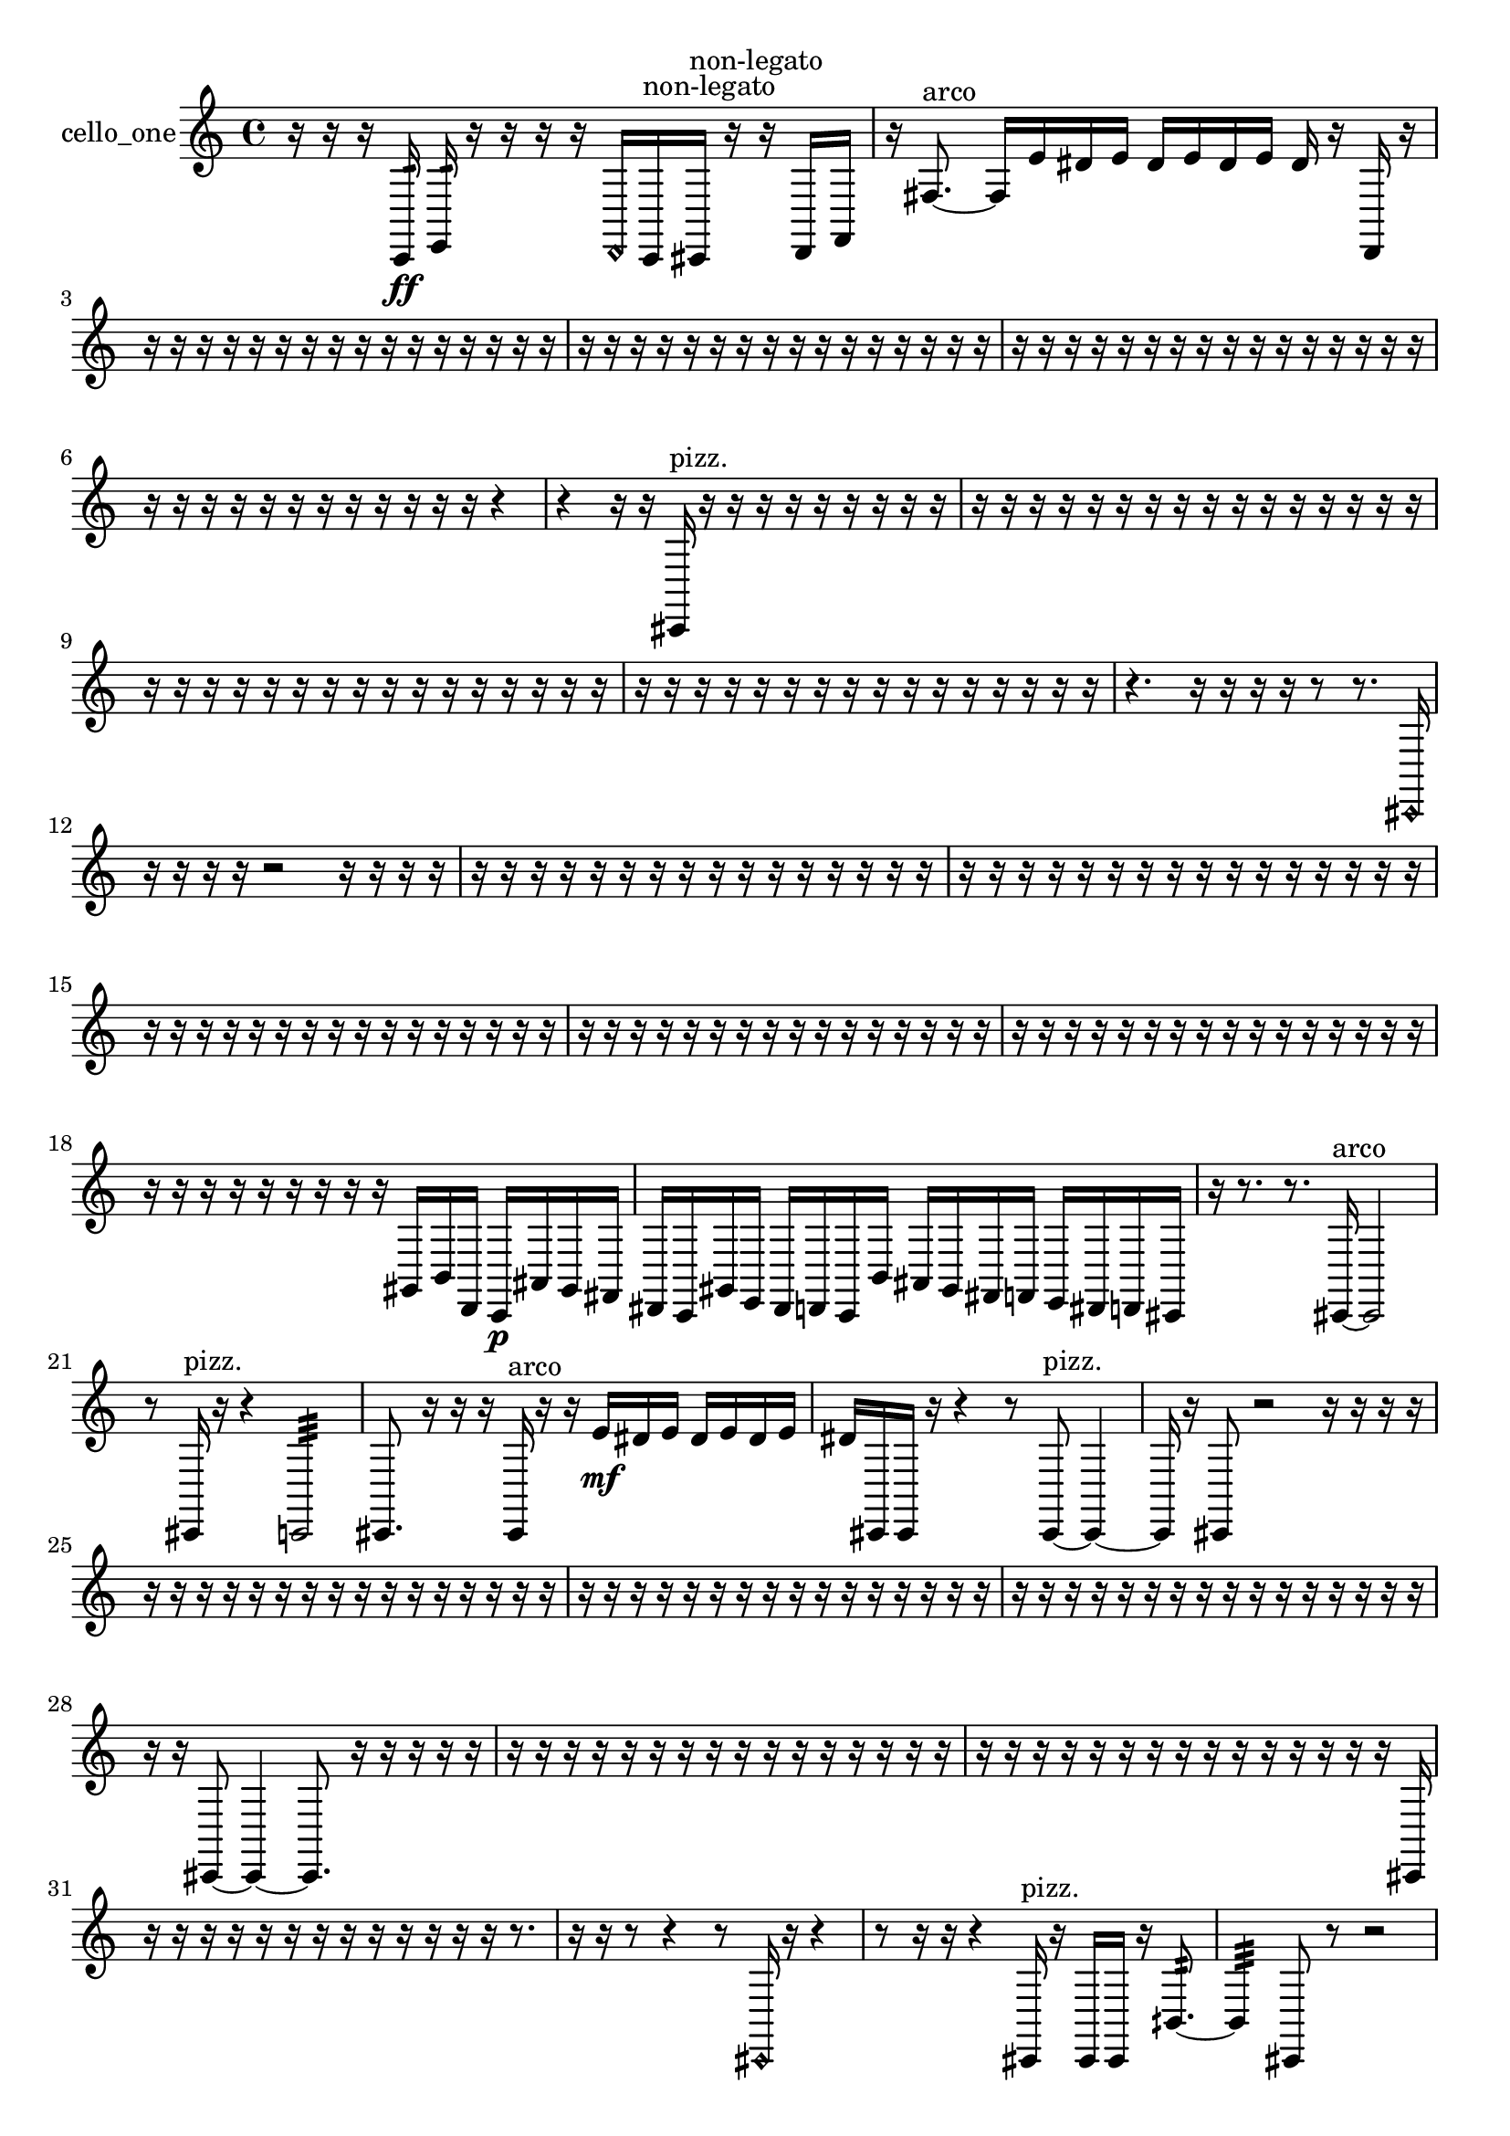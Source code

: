 % [notes] external for Pure Data
% development-version July 14, 2014 
% by Jaime E. Oliver La Rosa
% la.rosa@nyu.edu
% @ the Waverly Labs in NYU MUSIC FAS
% Open this file with Lilypond
% more information is available at lilypond.org
% Released under the GNU General Public License.

% HEADERS

glissandoSkipOn = {
  \override NoteColumn.glissando-skip = ##t
  \hide NoteHead
  \hide Accidental
  \hide Tie
  \override NoteHead.no-ledgers = ##t
}

glissandoSkipOff = {
  \revert NoteColumn.glissando-skip
  \undo \hide NoteHead
  \undo \hide Tie
  \undo \hide Accidental
  \revert NoteHead.no-ledgers
}
cello_one_part = {

  \time 4/4

  \clef treble 
  % ________________________________________bar 1 :
  r16  r16  r16  c,16:32\ff 
  e,16:32  r16  r16  r16 
  r16  \once \override NoteHead.style = #'harmonic d,16  c,16^\markup {non-legato }  cis,16^\markup {non-legato } 
  r16  r16  d,16  f,16  |
  % ________________________________________bar 2 :
  r16  fis8.~^\markup {arco } 
  fis16  e'16  dis'16  e'16 
  dis'16  e'16  dis'16  e'16 
  dis'16  r16  d,16  r16  |
  % ________________________________________bar 3 :
  r16  r16  r16  r16 
  r16  r16  r16  r16 
  r16  r16  r16  r16 
  r16  r16  r16  r16  |
  % ________________________________________bar 4 :
  r16  r16  r16  r16 
  r16  r16  r16  r16 
  r16  r16  r16  r16 
  r16  r16  r16  r16  |
  % ________________________________________bar 5 :
  r16  r16  r16  r16 
  r16  r16  r16  r16 
  r16  r16  r16  r16 
  r16  r16  r16  r16  |
  % ________________________________________bar 6 :
  r16  r16  r16  r16 
  r16  r16  r16  r16 
  r16  r16  r16  r16 
  r4  |
  % ________________________________________bar 7 :
  r4 
  r16  r16  cis,16^\markup {pizz. }  r16 
  r16  r16  r16  r16 
  r16  r16  r16  r16  |
  % ________________________________________bar 8 :
  r16  r16  r16  r16 
  r16  r16  r16  r16 
  r16  r16  r16  r16 
  r16  r16  r16  r16  |
  % ________________________________________bar 9 :
  r16  r16  r16  r16 
  r16  r16  r16  r16 
  r16  r16  r16  r16 
  r16  r16  r16  r16  |
  % ________________________________________bar 10 :
  r16  r16  r16  r16 
  r16  r16  r16  r16 
  r16  r16  r16  r16 
  r16  r16  r16  r16  |
  % ________________________________________bar 11 :
  r4. 
  r16  r16 
  r16  r16  r8 
  r8.  \once \override NoteHead.style = #'harmonic cis,16  |
  % ________________________________________bar 12 :
  r16  r16  r16  r16 
  r2 
  r16  r16  r16  r16  |
  % ________________________________________bar 13 :
  r16  r16  r16  r16 
  r16  r16  r16  r16 
  r16  r16  r16  r16 
  r16  r16  r16  r16  |
  % ________________________________________bar 14 :
  r16  r16  r16  r16 
  r16  r16  r16  r16 
  r16  r16  r16  r16 
  r16  r16  r16  r16  |
  % ________________________________________bar 15 :
  r16  r16  r16  r16 
  r16  r16  r16  r16 
  r16  r16  r16  r16 
  r16  r16  r16  r16  |
  % ________________________________________bar 16 :
  r16  r16  r16  r16 
  r16  r16  r16  r16 
  r16  r16  r16  r16 
  r16  r16  r16  r16  |
  % ________________________________________bar 17 :
  r16  r16  r16  r16 
  r16  r16  r16  r16 
  r16  r16  r16  r16 
  r16  r16  r16  r16  |
  % ________________________________________bar 18 :
  r16  r16  r16  r16 
  r16  r16  r16  r16 
  r16  gis,16  b,16  d,16 
  c,16\p  ais,16  gis,16  fis,16  |
  % ________________________________________bar 19 :
  dis,16  c,16  gis,16  e,16 
  dis,16  d,16  c,16  b,16 
  ais,16  gis,16  fis,16  f,16 
  e,16  dis,16  d,16  cis,16  |
  % ________________________________________bar 20 :
  r16  r8. 
  r8.  cis,16~^\markup {arco } 
  cis,2~  |
  % ________________________________________bar 21 :
  r8  cis,16^\markup {pizz. }  r16 
  r4 
  c,2:32  |
  % ________________________________________bar 22 :
  cis,8.  r16 
  r16  r16  cis,16^\markup {arco }  r16 
  r16  e'16\mf  dis'16  e'16 
  dis'16  e'16  dis'16  e'16  |
  % ________________________________________bar 23 :
  dis'16  cis,16  cis,16  r16 
  r4 
  r8  cis,8~^\markup {pizz. } 
  cis,4~  |
  % ________________________________________bar 24 :
  cis,16  r16  cis,8 
  r2 
  r16  r16  r16  r16  |
  % ________________________________________bar 25 :
  r16  r16  r16  r16 
  r16  r16  r16  r16 
  r16  r16  r16  r16 
  r16  r16  r16  r16  |
  % ________________________________________bar 26 :
  r16  r16  r16  r16 
  r16  r16  r16  r16 
  r16  r16  r16  r16 
  r16  r16  r16  r16  |
  % ________________________________________bar 27 :
  r16  r16  r16  r16 
  r16  r16  r16  r16 
  r16  r16  r16  r16 
  r16  r16  r16  r16  |
  % ________________________________________bar 28 :
  r16  r16  cis,8~ 
  cis,4~ 
  cis,8.  r16 
  r16  r16  r16  r16  |
  % ________________________________________bar 29 :
  r16  r16  r16  r16 
  r16  r16  r16  r16 
  r16  r16  r16  r16 
  r16  r16  r16  r16  |
  % ________________________________________bar 30 :
  r16  r16  r16  r16 
  r16  r16  r16  r16 
  r16  r16  r16  r16 
  r16  r16  r16  cis,16  |
  % ________________________________________bar 31 :
  r16  r16  r16  r16 
  r16  r16  r16  r16 
  r16  r16  r16  r16 
  r16  r8.  |
  % ________________________________________bar 32 :
  r16  r16  r8 
  r4 
  r8  \once \override NoteHead.style = #'harmonic cis,16  r16 
  r4  |
  % ________________________________________bar 33 :
  r8  r16  r16 
  r4 
  cis,16^\markup {pizz. }  r16  cis,16  cis,16 
  r16  bih,8.:32~  |
  % ________________________________________bar 34 :
  bih,4:32 
  cis,8  r8 
  r2  |
  % ________________________________________bar 35 :
  r16  r16  r16  cis,16 
  c,16:32  cis,16  r16  ais,16 
  cis,16^\markup {arco }  r16  r8 
  r4  |
  % ________________________________________bar 36 :
  r8  r16  r16 
  r16  r16  r16  r16 
  r16  r16  r16  r16 
  r16  r16  r16  r16  |
  % ________________________________________bar 37 :
  r16  r16  r16  r16 
  r16  r16  r16  r16 
  r16  r16  r16  r16 
  r16  r16  r16  r16  |
  % ________________________________________bar 38 :
  r16  r16  r16  r16 
  r16  r16  r16  r16 
  r16  r16  r16  r16 
  r16  r16  r16  r16  |
  % ________________________________________bar 39 :
  r16  r16  r16  r16 
  r16  r16  r16  r16 
  r16  r16  r16  r16 
  r16  r16  r16  r16  |
  % ________________________________________bar 40 :
  r16  r16  r16  r16 
  r16  r16  r16  r16 
  r16  r16  r16  r16 
  r16  r16  r16  r16  |
  % ________________________________________bar 41 :
  r16  r16  r16  r16 
  r8.  r16 
  r8  cis,8~^\markup {pizz. } 
  cis,4~  |
  % ________________________________________bar 42 :
  cis,16  e'16  dis'16  e'16 
  dis'16  e'16  dis'16  e'16 
  dis'16  r16  r8 
  r8  r16  r16  |
  % ________________________________________bar 43 :
  r2 
  r16  r16  r16  r16 
  r8  cis,16  r16  |
  % ________________________________________bar 44 :
  c,4:32 
  e'16  dis'16  e'16  dis'16 
  e'16  dis'16  e'16  dis'16 
  c,16:32  r8.  |
  % ________________________________________bar 45 :
  e'16  dis'16  e'16  dis'16 
  e'16  dis'16  e'16  dis'16 
  r16  r16  r16  r16 
  r16  r16  r16  ais16~  |
  % ________________________________________bar 46 :
  ais8.  r16 
  r4 
  r16  r8. 
  r16  r8.  |
  % ________________________________________bar 47 :
  r8  cis,16  r16 
  c,8.:32  r16 
  cis,16^\markup {arco }  cis,8.~^\markup {pizz. } 
  cis,16  r16  cis,16  c,16:32~  |
  % ________________________________________bar 48 :
  c,4:32 
  cis,16  r8. 
  r4 
  r16  \once \override NoteHead.style = #'harmonic cis,16\p  r16  e16^\markup {pizz. }  |
  % ________________________________________bar 49 :
  e16:32  r8. 
  r8  cis,8~ 
  cis,16  r16  r16  r16 
  r16  r16  r16  r16  |
  % ________________________________________bar 50 :
  r16  r16  r16  r16 
  r16  r16  r16  r16 
  r2  |
  % ________________________________________bar 51 :
  r8  cis,16  r16 
  r16  r16  d,8~ 
  d,2~  |
  % ________________________________________bar 52 :
  e'16  dis'16  e'16  dis'16 
  e'16  dis'16  e'16  dis'16 
  r16  r8. 
  r4  |
  % ________________________________________bar 53 :
  d,16  c,16:32\f  \once \override NoteHead.style = #'harmonic d,16  e'16 
  dis'16  e'16  dis'16  e'16 
  dis'16  e'16  dis'16  r16 
  r16  r16  r16  r16  |
  % ________________________________________bar 54 :
  r16  r8. 
  r4 
  r8  c,16:32  r16 
  r16  c,16  cis,16  r16  |
  % ________________________________________bar 55 :
  r8.  r16 
  r4 
  d,16^\markup {pizz. }  r16  r16  r16 
  r16  r16  r8  |
  % ________________________________________bar 56 :
  r4 
  r16  c,8.:32~ 
  c,4:32~ 
  c,16:32  r16  d,16  dis,16  |
  % ________________________________________bar 57 :
  r16  r16  r8 
  r8.  r16 
  r16  r16  r16  r16 
  r16  r16  r16  r16  |
  % ________________________________________bar 58 :
  r16  r16  r16  r16 
  r16  r16  r16  r16 
  r16  r16  r16  r16 
  r16  r16  r16  r16  |
  % ________________________________________bar 59 :
  r16  r16  r16  r16 
  r16  r16  r16  r16 
  r16  r16  r16  r16 
  r16  r16  r16  r16  |
  % ________________________________________bar 60 :
  r16  r16  r16  r16 
  r16  r16  r16  r16 
  r16  r16  r16  r16 
  r16  r16  r16  r16  |
  % ________________________________________bar 61 :
  r16  r16  r16  r16 
  r16  r16  r16  r16 
  r16  r16  r16  r16 
  r16  cis'16  r16  r16  |
  % ________________________________________bar 62 :
  cis,4~^\markup {arco } 
  cis,16  r16  cis,16^\markup {pizz. }  r16 
  r4 
  r8  cis,16  r16  |
  % ________________________________________bar 63 :
  r4 
  cis,16  cis,16  cis,16  cis,16~ 
  cis,4 
  r16  r16  r16  r16  |
  % ________________________________________bar 64 :
  r16  r16  r16  r16 
  r16  r16  r16  r16 
  r16  r16  r16  r16 
  r16  r16  r16  r16  |
  % ________________________________________bar 65 :
  r16  r16  r16  r16 
  r16  r16  r16  r16 
  r16  r16  r16  r16 
  r16  r16  r16  r16  |
  % ________________________________________bar 66 :
  r16  r16  r16  r16 
  r16  r16  r16  r16 
  r16  r16  r16  r16 
  r16  r16  r16  r16  |
  % ________________________________________bar 67 :
  r16  r16  r16  r16 
  r16  r16  r16  r16 
  r16  r16  r16  r16 
  r16  r16  r16  r16  |
  % ________________________________________bar 68 :
  r16  r16  r16  r16 
  r16  r16  r16  r16 
  r16  r16  r16  r16 
  r16  r16  r16  r16  |
  % ________________________________________bar 69 :
  r16  r16  r16  r16 
  r16  r16  r16  r16 
  r16  r16  r16  r16 
  r16  r16  r16  r16  |
  % ________________________________________bar 70 :
  r16  r16  r16  r16 
  r16  r16  r16  r16 
  r16  r16  r16  r16 
  r16  r16  r16  r16  |
  % ________________________________________bar 71 :
  r16  r16  r16  r16 
  r16  r16  r16  r16 
  r16  r16  r16  r16 
  r16  r16  r16  r16  |
  % ________________________________________bar 72 :
  r16  r16  r16  r16 
  r16  r16  r16  r16 
  r16  r16  r16  r16 
  r16  r16  r16  r16  |
  % ________________________________________bar 73 :
  r16  r16  r16  r16 
  r16  cis,16^\markup {arco }  r16  cis,16~^\markup {pizz. } 
  cis,4~ 
  cis,8.  r16  |
  % ________________________________________bar 74 :
  r16  r8. 
  r8  r16  r16 
  \once \override NoteHead.style = #'harmonic cis,16  r8. 
  r4  |
  % ________________________________________bar 75 :
  \once \override NoteHead.style = #'harmonic cis,16  r8. 
  r4 
  g,4~\mf^\markup {pizz. } 
  g,16  r16  r16  r16  |
  % ________________________________________bar 76 :
  r4. 
  r16  r16 
  r16  r16  r16  r16 
  r16  r16  r16  r16  |
  % ________________________________________bar 77 :
  r16  r16  r16  r16 
  r16  r16  r16  r16 
  r16  r16  r16  r16 
  r16  r16  r16  r16  |
  % ________________________________________bar 78 :
  r16  r16  r16  r16 
  r16  r16  r16  r16 
  r16  r16  r16  r16 
  r16  r16  r16  r16  |
  % ________________________________________bar 79 :
  r16  r16  r16  r16 
  r16  r16  r16  r16 
  r16  r16  r16  r16 
  r16  r16  r16  r16  |
  % ________________________________________bar 80 :
  r16  r16  r16  r16 
  r16  r16  r16  r16 
  r16  r16  r16  r16 
  cis,16  cis16  r16  r16  |
  % ________________________________________bar 81 :
  cis,16  cis,8.~ 
  cis,16  r8. 
  r4 
  r8  cis,16  g,16~  |
  % ________________________________________bar 82 :
  g,2 
  r16  r8. 
  e16  r16  r16  cis,16~^\markup {arco }  |
  % ________________________________________bar 83 :
  cis,4.~ 
  cis,16  cis,16^\markup {pizz. } 
  r16  r16  r8 
  r4  |
  % ________________________________________bar 84 :
  r8.  cis,16^\markup {arco } 
  g,16^\markup {pizz. }  r16  g,16  r16 
  r16  r16  r16  r16 
  r16  r16  r16  r16  |
  % ________________________________________bar 85 :
  r16  r16  r16  r16 
  r16  r16  r16  r16 
  r16  r16  r16  r16 
  r16  r16  r16  r16  |
  % ________________________________________bar 86 :
  r16  r16  r16  r16 
  r16  r16  r16  r16 
  r16  r16  r16  r16 
  r16  r16  r16  r16 
}

\score {
  \new Staff \with { instrumentName = "cello_one" } {
    \new Voice {
      \cello_one_part
    }
  }
  \layout {
    \mergeDifferentlyHeadedOn
    \mergeDifferentlyDottedOn
    \set harmonicDots = ##t
    \override Glissando.thickness = #4
    \set Staff.pedalSustainStyle = #'mixed
    \override TextSpanner.bound-padding = #1.0
    \override TextSpanner.bound-details.right.padding = #1.3
    \override TextSpanner.bound-details.right.stencil-align-dir-y = #CENTER
    \override TextSpanner.bound-details.left.stencil-align-dir-y = #CENTER
    \override TextSpanner.bound-details.right-broken.text = ##f
    \override TextSpanner.bound-details.left-broken.text = ##f
    \override Glissando.minimum-length = #4
    \override Glissando.springs-and-rods = #ly:spanner::set-spacing-rods
    \override Glissando.breakable = ##t
    \override Glissando.after-line-breaking = ##t
    \set baseMoment = #(ly:make-moment 1/8)
    \set beatStructure = 2,2,2,2
    #(set-default-paper-size "a4")
  }
  \midi { }
}

\version "2.19.49"
% notes Pd External version testing 
